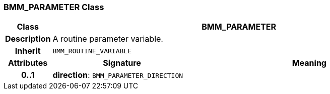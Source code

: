 === BMM_PARAMETER Class

[cols="^1,3,5"]
|===
h|*Class*
2+^h|*BMM_PARAMETER*

h|*Description*
2+a|A routine parameter variable.

h|*Inherit*
2+|`BMM_ROUTINE_VARIABLE`

h|*Attributes*
^h|*Signature*
^h|*Meaning*

h|*0..1*
|*direction*: `BMM_PARAMETER_DIRECTION`
a|
|===
